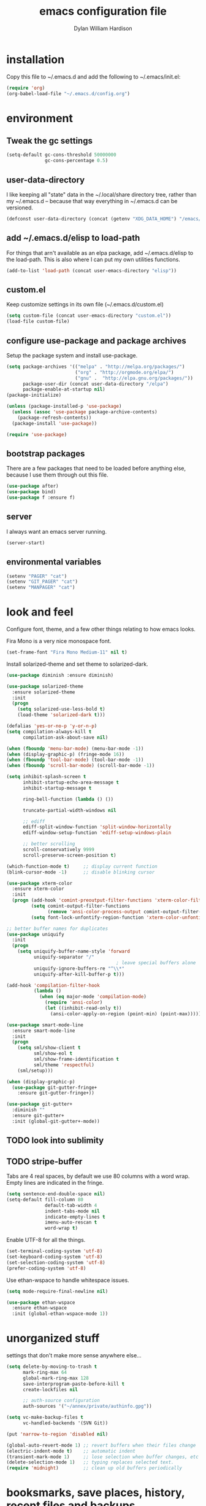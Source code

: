 #+TITLE: emacs configuration file
#+AUTHOR: Dylan William Hardison
#+EMAIL: dylan@hardison.net

* installation
Copy this file to ~/.emacs.d and add the following to ~/.emacs/init.el:

#+BEGIN_SRC emacs-lisp :tangle no
(require 'org)
(org-babel-load-file "~/.emacs.d/config.org")
#+END_SRC

* environment
** Tweak the gc settings
#+BEGIN_SRC emacs-lisp
  (setq-default gc-cons-threshold 50000000
                gc-cons-percentage 0.5)
#+END_SRC

** user-data-directory
I like keeping all "state" data in the ~/.local/share directory
tree, rather than my ~/.emacs.d -- because that way everything in ~/.emacs.d
can be versioned.
#+BEGIN_SRC emacs-lisp
  (defconst user-data-directory (concat (getenv "XDG_DATA_HOME") "/emacs/"))
#+END_SRC

** add ~/.emacs.d/elisp to load-path
For things that arn't available as an elpa package, add ~/.emacs.d/elisp
to the load-path. This is also where I can put my own utilities functions.
#+BEGIN_SRC emacs-lisp
  (add-to-list 'load-path (concat user-emacs-directory "elisp"))
#+END_SRC

** custom.el
Keep customize settings in its own file (~/.emacs.d/custom.el)
#+BEGIN_SRC emacs-lisp
  (setq custom-file (concat user-emacs-directory "custom.el"))
  (load-file custom-file)
#+END_SRC

** configure use-package and package archives
Setup the package system and install use-package.
#+BEGIN_SRC emacs-lisp
  (setq package-archives '(("melpa" . "http://melpa.org/packages/")
                           ("org" . "http://orgmode.org/elpa/")
                           ("gnu" .  "http://elpa.gnu.org/packages/"))
        package-user-dir (concat user-data-directory "/elpa")
        package-enable-at-startup nil)
  (package-initialize)

  (unless (package-installed-p 'use-package)
    (unless (assoc 'use-package package-archive-contents)
      (package-refresh-contents))
    (package-install 'use-package))

  (require 'use-package)
#+END_SRC

** bootstrap packages
There are a few packages that need to be loaded before anything else,
because I use them through out this file.
#+BEGIN_SRC emacs-lisp
  (use-package after)
  (use-package bind)
  (use-package f :ensure f)
#+END_SRC

** server
I always want an emacs server running.
#+BEGIN_SRC emacs-lisp
  (server-start)
#+END_SRC

** environmental variables
 #+BEGIN_SRC emacs-lisp
   (setenv "PAGER" "cat")
   (setenv "GIT_PAGER" "cat")
   (setenv "MANPAGER" "cat")
 #+END_SRC

* look and feel
Configure font, theme, and a few other things relating to how
emacs looks.

Fira Mono is a very nice monospace font.
#+BEGIN_SRC emacs-lisp
  (set-frame-font "Fira Mono Medium-11" nil t)
#+END_SRC

Install solarized-theme and set theme to solarized-dark.
#+BEGIN_SRC emacs-lisp
  (use-package diminish :ensure diminish)

  (use-package solarized-theme
    :ensure solarized-theme
    :init
    (progn
      (setq solarized-use-less-bold t)
      (load-theme 'solarized-dark t)))
#+END_SRC

#+BEGIN_SRC emacs-lisp
  (defalias 'yes-or-no-p 'y-or-n-p)
  (setq compilation-always-kill t
        compilation-ask-about-save nil)

  (when (fboundp 'menu-bar-mode) (menu-bar-mode -1))
  (when (display-graphic-p) (fringe-mode 16))
  (when (fboundp 'tool-bar-mode) (tool-bar-mode -1))
  (when (fboundp 'scroll-bar-mode) (scroll-bar-mode -1))

  (setq inhibit-splash-screen t
        inhibit-startup-echo-area-message t
        inhibit-startup-message t

        ring-bell-function (lambda () ())

        truncate-partial-width-windows nil

        ;; ediff
        ediff-split-window-function 'split-window-horizontally
        ediff-window-setup-function 'ediff-setup-windows-plain

        ;; better scrolling
        scroll-conservatively 9999
        scroll-preserve-screen-position t)

  (which-function-mode t)     ;; display current function
  (blink-cursor-mode -1)      ;; disable blinking cursor

  (use-package xterm-color
    :ensure xterm-color
    :init
    (progn (add-hook 'comint-preoutput-filter-functions 'xterm-color-filter)
           (setq comint-output-filter-functions
                 (remove 'ansi-color-process-output comint-output-filter-functions))
           (setq font-lock-unfontify-region-function 'xterm-color-unfontify-region)))

  ;; better buffer names for duplicates
  (use-package uniquify
    :init
    (progn
      (setq uniquify-buffer-name-style 'forward
            uniquify-separator "/"
                                          ; leave special buffers alone
            uniquify-ignore-buffers-re "^\\*"
            uniquify-after-kill-buffer-p t)))

  (add-hook 'compilation-filter-hook
            (lambda ()
              (when (eq major-mode 'compilation-mode)
                (require 'ansi-color)
                (let ((inhibit-read-only t))
                  (ansi-color-apply-on-region (point-min) (point-max))))))

  (use-package smart-mode-line
    :ensure smart-mode-line
    :init
    (progn
      (setq sml/show-client t
            sml/show-eol t
            sml/show-frame-identification t
            sml/theme 'respectful)
      (sml/setup)))

  (when (display-graphic-p)
    (use-package git-gutter-fringe+
      :ensure git-gutter-fringe+))

  (use-package git-gutter+
    :diminish ""
    :ensure git-gutter+
    :init (global-git-gutter+-mode))
#+END_SRC
** TODO look into sublimity
** TODO stripe-buffer
Tabs are 4 real spaces, by default we use 80 columns with
a word wrap. Empty lines are indicated in the fringe.
#+BEGIN_SRC emacs-lisp
  (setq sentence-end-double-space nil)
  (setq-default fill-column 80
                default-tab-width 4
                indent-tabs-mode nil
                indicate-empty-lines t
                imenu-auto-rescan t
                word-wrap t)
#+END_SRC

Enable UTF-8 for all the things.
#+BEGIN_SRC emacs-lisp
  (set-terminal-coding-system 'utf-8)
  (set-keyboard-coding-system 'utf-8)
  (set-selection-coding-system 'utf-8)
  (prefer-coding-system 'utf-8)
#+END_SRC

Use ethan-wspace to handle whitespace issues.
#+BEGIN_SRC emacs-lisp
  (setq mode-require-final-newline nil)

  (use-package ethan-wspace
    :ensure ethan-wspace
    :init (global-ethan-wspace-mode 1))
#+END_SRC
* unorganized stuff
settings that don't make more sense anywhere else...

#+BEGIN_SRC emacs-lisp
  (setq delete-by-moving-to-trash t
        mark-ring-max 64
        global-mark-ring-max 128
        save-interprogram-paste-before-kill t
        create-lockfiles nil

        ;; auth-source configuration
        auth-sources '("~/annex/private/authinfo.gpg"))

  (setq vc-make-backup-files t
        vc-handled-backends '(SVN Git))

  (put 'narrow-to-region 'disabled nil)

  (global-auto-revert-mode 1) ;; revert buffers when their files change
  (electric-indent-mode t)    ;; automatic indent
  (transient-mark-mode 1)     ;; lose selection when buffer changes, etc
  (delete-selection-mode 1)   ;; typing replaces selected text.
  (require 'midnight)         ;; clean up old buffers periodically
#+END_SRC

* booksmarks, save places, history, recent files and backups
** bookmarks
   bookmarks in the data dir too.
#+BEGIN_SRC emacs-lisp
  (setq bookmark-default-file (concat user-emacs-directory "bookmarks")
        bookmark-save-flag 1 ) ;; save after every change
#+END_SRC

** saveplace
#+BEGIN_SRC emacs-lisp
(use-package saveplace
  :init
  (progn
    (setq save-place-file (concat user-data-directory "places"))
    (setq-default save-place t)))
#+END_SRC

** minibuffer history
#+BEGIN_SRC emacs-lisp
(use-package savehist
  :init
  (progn
    (setq savehist-file (concat user-data-directory "savehist")
          savehist-additional-variables '(search ring regexp-search-ring)
          savehist-autosave-interval 60)
    (setq-default history-length 1000)
    (savehist-mode +1)))
#+END_SRC

** recent files
#+BEGIN_SRC emacs-lisp
(use-package recentf
  :init
  (progn
    (setq recentf-save-file (concat user-data-directory "recentf"))
    (setq recentf-max-saved-items 1000)
    (setq recentf-max-menu-items 500)
    (add-to-list 'recentf-exclude "COMMIT_EDITMSG\\'")
    (recentf-mode +1)
    (run-with-timer 1800 1800 'recentf-save-list)))
#+END_SRC

** store backup files in the data dir
#+BEGIN_SRC emacs-lisp
(setq backup-directory-alist         `((".*" . ,(concat user-data-directory "backups")))
      auto-save-file-name-transforms `((".*" ,(concat user-data-directory "backups") t))
      auto-save-list-file-prefix     (concat user-data-directory "auto-save-list/saves-"))
#+END_SRC

* general utilities
** org-mode
Basic org mode settings.

#+BEGIN_SRC emacs-lisp
  (require 'org)
  (setq org-log-done t)
#+END_SRC

Load epresent, for presentations from org-mode buffers

#+BEGIN_SRC emacs-lisp
  (use-package epresent :ensure epresent)
#+END_SRC

** ham-mode
#+BEGIN_SRC emacs-lisp
  (use-package ham-mode :ensure ham-mode)
#+END_SRC
** TODO spaces
** dired
#+BEGIN_SRC emacs-lisp
  (use-package dired-x)

  (setq dired-listing-switches "-aBhl  --group-directories-first"
        dired-omit-files "^\\.?#\\|^\\."
        dired-omit-files-p t)


#+END_SRC
** git-annex

#+BEGIN_SRC emacs-lisp
  (use-package git-annex :ensure git-annex)
#+END_SRC
** eshell

#+BEGIN_SRC emacs-lisp
  (after 'esh-module
    (add-to-list 'eshell-modules-list 'eshell-smart)

    (let ((eshell-data-dir (concat user-data-directory "eshell/")))
      (unless (f-dir? eshell-data-dir)
        (make-directory eshell-data-dir))

      ;; eshell settings
      (setq eshell-where-to-jump 'end
            eshell-review-quick-commands 'not-even-short-output
            eshell-smart-space-goes-to-end nil

            ;; eshell
            eshell-scroll-to-bottom-on-input 'all
            ;;eshell-buffer-shorthand t

            ;; kill annoying banner
            eshell-banner-message "\n\n"

            ;; em-glob
            eshell-glob-case-insensitive t
            eshell-error-if-no-glob t

            ;; em-hist
            eshell-history-size 1024
            eshell-history-file-name (concat eshell-data-dir "history")
            eshell-last-dir-ring-file-name (concat eshell-data-dir "lastdir")

            ;; em-prompt
            eshell-prompt-function 'my-eshell-prompt)))

  (defun eshell/clear ()
    "Clears the buffer."
    (let ((inhibit-read-only t))
      (erase-buffer)))

  (defun eshell/ff (&rest args)
    "Opens a file in emacs."
    (unless (null args)
      (mapc #'find-file-other-window (mapcar #'expand-file-name (eshell-flatten-list (reverse args))))))

  (defun my-current-git-branch ()
    (let ((branch (car (loop for match in (split-string (shell-command-to-string "git branch") "\n")
                             when (string-match "^\*" match)
                             collect match))))
      (if (not (eq branch nil))
          (concat " [" (substring branch 2) "]")
        "")))

  (defun my-eshell-prompt ()
    (concat (propertize (abbreviate-file-name (eshell/pwd)) 'face 'eshell-prompt)
            (propertize (my-current-git-branch) 'face 'font-lock-function-name-face)
            (propertize " $ " 'face 'font-lock-constant-face)))

  (require 'cl)
  (defun server-eshell ()
    (lexical-let ((buf (eshell t))
                  (client (first server-clients))
                  (frame (selected-frame)))
      (cl-labels ((close (&optional arg)
                      (when (not (boundp 'cve/recurse))
                        (let ((cve/recurse t))
                          (delete-frame frame)
                          (kill-buffer buf)
                          (server-delete-client client)))))
        (add-hook 'eshell-exit-hook #'close t t)
        (add-hook 'delete-frame-functions #'close t t))
      (local-set-key (kbd "C-x #") (lambda () (interactive) (kill-buffer buf)))
      (delete-other-windows)
      nil))

  (defun eshell-here ()
    "Opens up a new shell in the directory associated with the
  current buffer's file. The eshell is renamed to match that
  directory to make multiple eshell windows easier."
    (interactive)
    (let* ((parent (if (buffer-file-name)
                       (file-name-directory (buffer-file-name))
                     default-directory))
           (height (/ (window-total-height) 3))
           (name   (car (last (split-string parent "/" t))))
           (eshell-buffer-name (concat "*eshell: " name "*")))
      (split-window-vertically (- height))
      (other-window 1)
      (eshell)))
#+END_SRC
** google-this
#+BEGIN_SRC emacs-lisp
  (use-package google-this :ensure google-this)
#+END_SRC
** google-translate
#+BEGIN_SRC emacs-lisp
  (use-package google-translate
    :ensure google-translate
    :commands (google-translate-at-point google-translate-smooth-translate)
    :config (require 'google-translate-smooth-ui))
#+END_SRC
** magit
#+BEGIN_SRC emacs-lisp
  (use-package magit
    :ensure magit
    :init
    (progn
      (diminish 'magit-auto-revert-mode)
      (setq magit-diff-options '("--histogram"))
      (setq magit-stage-all-confirm nil)

      (defadvice magit-status (around my-magit-fullscreen activate)
        (window-configuration-to-register :magit-fullscreen)
        ad-do-it
        (delete-other-windows))

      (defun my-magit-quit-session ()
        (interactive)
        (kill-buffer)
        (jump-to-register :magit-fullscreen)))

    (after 'evil
      (after 'git-commit-mode
        (add-hook 'git-commit-mode-hook 'evil-emacs-state))

      (after 'magit-blame
        (defadvice magit-blame-file-on (after advice-for-magit-blame-file-on activate)
          (evil-emacs-state))
        (defadvice magit-blame-file-off (after advice-for-magit-blame-file-off activate)
          (evil-exit-emacs-state)))))
#+END_SRC
** my utilities
A mostly un-organized list of interactive functions.
#+BEGIN_SRC emacs-lisp
  (use-package my-util)
#+END_SRC
** pwsafe
#+BEGIN_SRC emacs-lisp
  (use-package pwsafe
    :commands (pwsafe pwsafe-copy-password pwsafe-add-entry))
#+END_SRC
** sauron
Configure sauron for notification support
#+BEGIN_SRC emacs-lisp
  (use-package sauron
    :ensure sauron
    :init
    (progn
      (setq sauron-max-line-length nil
            sauron-hide-mode-line t
            sauron-min-priority 3
            sauron-watch-patterns '("\\btea\\b"))))
#+END_SRC
** weechat
   Configure weechat IRC client.
#+BEGIN_SRC emacs-lisp
  (setq weechat-modules
        '(weechat-sauron weechat-image weechat-button weechat-complete))

  (use-package weechat
    :ensure weechat
    :init
    (progn
      (setq weechat-host-default "hardison.net"
            weechat-port-default 19000
            weechat-auto-close-buffers t
            weechat-mode-default 'ssl
            weechat-auto-monitor-buffers '("hardison.#slug"
                                           "hardison.#lobby"
                                           "sine.#lobby"
                                           "mozilla.#bteam"
                                           "mozilla.#bmo"
                                           "mozilla.#bugzilla"))))

  (defun my-weechat-start ()
    (interactive)
    (weechat-connect nil nil))
#+END_SRC

** xkcd
#+BEGIN_SRC emacs-lisp
  (use-package xkcd
    :ensure xkcd
    :commands xkcd)
#+END_SRC
* typing utilities
** guide-key
Use guide-key to help figure out what things do.

#+BEGIN_SRC emacs-lisp
  (use-package guide-key
    :ensure guide-key
    :diminish ""
    :init
    (progn
      (setq guide-key/guide-key-sequence '("C-x" "C-c" "," "C-w")
            guide-key/recursive-key-sequence-flag t)
      (guide-key-mode 1)))
#+END_SRC

** undo-tree
Before loading evil, configure undo-tree.
#+BEGIN_SRC emacs-lisp
  (use-package undo-tree
    :ensure undo-tree
    :diminish ""
    :init
    (progn
      (setq undo-tree-auto-save-history t
            undo-tree-history-directory-alist `(("." . ,(concat user-data-directory "undo")))
            undo-tree-visualizer-timestamps t
            undo-tree-visualizer-diff t)))
#+END_SRC
** auto-complete
Load auto-complete.
#+BEGIN_SRC emacs-lisp
  (use-package auto-complete
    :ensure auto-complete
    :diminish ""
    :init
    (progn
      (require 'auto-complete-config)
      (setq ac-auto-show-menu t
            ac-auto-start t
            ac-comphist-file (concat user-data-directory "ac-comphist.dat")
            ac-quick-help-delay 0.3
            ac-quick-help-height 30
            ac-show-menu-immediately-on-auto-complete t)
      (ac-config-default)

      (when (fboundp 'linum-mode)
        (ac-linum-workaround))))

#+END_SRC

*** ac-etags
Load ac backend for etags.
#+BEGIN_SRC emacs-lisp
  (use-package ac-etags
    :ensure ac-etags
    :init
    (progn
      (setq ac-etags-requires 1)
      (ac-etags-setup)))
#+END_SRC

*** ac-html
Load ac backend for html.
#+BEGIN_SRC emacs-lisp
  (use-package ac-html
    :ensure ac-html
    :init (add-hook 'html-mode-hook 'ac-html-enable))
#+END_SRC

** yassnippets
#+BEGIN_SRC emacs-lisp
  (use-package yasnippet
    :ensure yasnippet
    :diminish 'yas-minor-mode
    :idle (yas-reload-all)
    :init
    (progn
      (let* ((yas-install-dir (car (file-expand-wildcards (concat package-user-dir "/yasnippet-*"))))
             (dir (concat yas-install-dir "/snippets/js-mode")))
        (when (file-exists-p dir)
          (delete-directory dir t)))

      (setq yas-fallback-behavior 'return-nil
            yas-also-auto-indent-first-line t
            yas-prompt-functions '(yas/ido-prompt yas/completing-prompt))
      (add-to-list 'yas-snippet-dirs (concat user-emacs-directory "snippets"))
      (add-hook 'yas-before-expand-snippet-hook
                (lambda () (auto-complete-mode -1)))
      (add-hook 'yas-after-exit-snippet-hook
                (lambda () (auto-complete-mode t)))
      (defadvice ac-expand (before advice-for-ac-expand activate)
        (when (yas-expand)
          (ac-stop)))

      (add-hook 'prog-mode-hook 'yas-minor-mode)
      (add-hook 'html-mode-hook 'yas-minor-mode)))
#+END_SRC
** smartparens
#+BEGIN_SRC emacs-lisp
  (use-package smartparens
    :ensure smartparens
    :diminish ""
    :init
    (progn
      (require 'smartparens-config)

      (setq sp-show-pair-delay 0
            sp-show-pair-from-inside t
            sp-autoescape-string-quote nil
            sp-autoinsert-if-followed-by-same 1
            sp-highlight-pair-overlay nil)

      (sp-use-smartparens-bindings)
      (smartparens-global-mode t)

      (show-smartparens-global-mode t)
      (show-paren-mode -1)

      (defun my-open-block-c-mode (id action context)
        (when (eq action 'insert)
          (newline)
          (indent-according-to-mode)
          (forward-line -1)
          (indent-according-to-mode)))

      (sp-pair "{" nil :post-handlers
               '(:add (my-open-block-c-mode "RET")))
      (sp-pair "[" nil :post-handlers
               '(:add (my-open-block-c-mode "RET")))

      ;; fix conflict where smartparens clobbers yas' key bindings
      (defadvice yas-expand (before advice-for-yas-expand activate)
        (sp-remove-active-pair-overlay))))
#+END_SRC

* navigation utilities
** ag
#+BEGIN_SRC emacs-lisp
  (use-package ag
    :ensure ag)
#+END_SRC
** helm
#+BEGIN_SRC emacs-lisp
  (use-package helm
    :ensure helm
    :diminish ""
    :init
    (progn
      (setq helm-command-prefix-key "C-c h")
      (setq helm-quick-update t)
      (setq helm-bookmark-show-location t)
      (setq helm-buffers-fuzzy-matching t)
      (require 'helm-config)

      (use-package helm-swoop :ensure helm-swoop)
      (use-package helm-descbinds :ensure helm-descbinds)))

  ;(after 'helm
  ; (use-package helm-company :ensure helm-company))
#+END_SRC

** ido

#+BEGIN_SRC emacs-lisp
  (use-package ido
    :init
    (progn
      (setq ido-enable-prefix nil
            ido-use-virtual-buffers t
            ido-enable-flex-matching t
            ido-create-new-buffer 'always
            ido-use-filename-at-point 'guess
            ido-save-directory-list-file (concat user-data-directory "ido.last"))
      (ido-mode t)
      (ido-everywhere t)))

  (use-package ido-ubiquitous
    :ensure ido-ubiquitous
    :init (ido-ubiquitous-mode t))

  (use-package ido-vertical-mode
    :ensure ido-vertical-mode
    :init (ido-vertical-mode t))
#+END_SRC

*** smex
#+BEGIN_SRC emacs-lisp
  (use-package smex
    :ensure smex
    :init
    (progn
      (setq smex-save-file (concat user-data-directory "smex-items"))
      (smex-initialize)))
#+END_SRC

** zsh-style tab completion

Provide zsh like completion system to Emacs. This allows you to select
candidates one-by-one by pressing `TAB' repeatedly in minibuffer, shell-mode,
and so forth. In addition, with arrow keys, you can move around the candidates.

#+BEGIN_SRC emacs-lisp
  (use-package zlc :ensure zlc :init (zlc-mode t))
#+END_SRC
* programming languages
** Perl

#+BEGIN_SRC emacs-lisp
  (use-package cperl-mode
    :ensure cperl-mode
    :config
    (progn

      (defalias 'perl-mode 'cperl-mode)
      (setq cperl-hairy t)
      (cperl-set-style "PerlStyle")

      (setq-default cperl-autoindent-on-semi nil
                    cperl-auto-newline nil
                    cperl-clobber-lisp-bindings t
                    cperl-close-paren-offset -4
                    cperl-continued-statement-offset 2
                    cperl-electric-keywords t
                    cperl-electric-lbrace-space nil
                    cperl-electric-linefeed nil
                    cperl-electric-parens nil
                    cperl-font-lock t
                    cperl-highlight-variables-indiscriminately t
                    cperl-indent-level 4
                    cperl-indent-parens-as-block t
                    cperl-indent-region-fix-constructs nil
                    cperl-info-on-command-no-prompt t
                    cperl-invalid-face nil
                    cperl-lazy-help-time 5
                    cperl-tab-always-indent t)))


  (defun perl-bugzilla? (dir)
    (f-exists? (f-join dir "checksetup.pl")))

  (defun perl-bugzilla-extension? (perl-dir file)
    (and (perl-bugzilla? perl-dir)
         (f-ancestor-of? (f-join perl-dir "extensions") file)))

  (defun perl-cpan? (dir)
    (and (f-dir? (f-join dir "lib"))
         (or (f-exists? (f-join dir "META.yml"))
             (f-exists? (f-join dir "Makefile.PL"))
             (f-exists? (f-join dir "META.json")))))

  (defun my-find-perl-dir (path)
    (when (f-exists? path)
      (f--traverse-upwards (or (perl-bugzilla? it)
                               (perl-cpan? it))
                           path)))

  (defun my-perl-module-file (file)
    (let* ((dir (f-dirname file))
           (perl-dir (or (my-find-perl-dir dir) dir)))
      (cond ((perl-bugzilla-extension? perl-dir file)
             (let ((ext-dir (f-dirname (f-relative file (f-join perl-dir "extensions")))))
               (f-join "Bugzilla" "Extension" ext-dir (f-relative file (f-join perl-dir "extensions" ext-dir "lib")))))
            ((perl-bugzilla? perl-dir)
             (f-relative file perl-dir))
            ((perl-cpan? perl-dir)
             (f-relative file (f-join perl-dir "lib")))
            (t (f-relative file default-directory)))))

  (defun my-perl-module-name (file)
    (replace-regexp-in-string "/" "::" (f-no-ext (my-perl-module-file file))))
#+END_SRC
** Javascript
#+BEGIN_SRC emacs-lisp
  (defun js-ctrl-c-ctrl-c ()
    (interactive)
    (require 'thingatpt)
    (let ((val (thing-at-point 'list)))
      ;; inside parameter list?
      (when (and (equal (substring val 0 1) "(")
                 (equal (substring val -1) ")"))
        (if (string-match-p "," val)
            (my-macro-ng-add-string-for-last-arg)
          (my-macro-ng-function-to-array-injected)))))

  (use-package js2-mode
    :ensure js2-mode
    :mode "\\.js"
    :config
    (progn
      (add-hook 'js2-mode-hook
                (lambda ()
                  (local-set-key (kbd "C-c C-c") 'js-ctrl-c-ctrl-c)))
      (setq js2-highlight-level 3)
      (setq-default js2-basic-offset 4)))

  (use-package js2-refactor
    :ensure js2-refactor
    :init (js2r-add-keybindings-with-prefix "C-c C-m"))

    ;; (when (executable-find "tern")
    ;;   (require-package 'tern)
    ;;   (add-hook 'js2-mode-hook 'tern-mode)
    ;;   (after 'tern
    ;;     (after 'auto-complete
    ;;       (require-package 'tern-auto-complete)
    ;;       (tern-ac-setup))
    ;;     (after 'company-mode
    ;;       (require-package 'company-tern)))))

#+END_SRC
** web
#+BEGIN_SRC emacs-lisp
  (use-package web-mode
    :ensure web-mode
    :mode ( ("\\.html?\\'" . web-mode)
            ("\\.tmpl\\'"  . web-mode)))

  (defun my-web-mode-hook ()
    "Hooks for Web mode."
    (setq web-mode-markup-indent-offset 2))

  (add-hook 'web-mode-hook 'my-web-mode-hook)

  (setq web-mode-engines-alist
        '(("php" . "\\.phtml\\'")
          ("template-toolkit" . "\\.tmpl\\'")))
#+END_SRC
** sql
#+BEGIN_SRC emacs-lisp
  (setq sql-connection-alist
        '((bmo (sql-product 'mysql)
               (sql-server "10.0.0.150")
               (sql-user "root")
               (sql-database "bmo")
               (sql-password (funcall
                              (plist-get
                               (car (auth-source-search
                                     :max 1
                                     :user "root"
                                     :host "10.0.0.150"
                                     :port "mysql"
                                     :require '(:secret)))
                               :secret))))))

  (defun bmo-sql ()
    (interactive)
    (sql-connect 'bmo))
#+END_SRC
** config files
Syntax highlighting for ssh config, nginx config, vimrc (haha), yaml and lua.

#+BEGIN_SRC emacs-lisp
  (use-package ssh-config-mode
    :ensure ssh-config-mode
    :mode ((".ssh/config\\'"       . ssh-config-mode)
           ("sshd?_config\\'"      . ssh-config-mode)
           ("known_hosts\\'"       . ssh-known-hosts-mode)
           ("authorized_keys2?\\'" . ssh-authorized-keys-mode)))

  (use-package nginx-mode
    :ensure nginx-mode
    :mode "/etc/nginx/.*")

  (use-package vimrc-mode
    :ensure vimrc-mode
    :mode "\.vimrc")

  (use-package yaml-mode
    :ensure yaml-mode
    :mode "\\.yml$"
    :init (add-hook 'yaml-mode-hook
                    '(lambda ()
                       (define-key yaml-mode-map "\C-m" 'newline-and-indent))))

  (use-package lua-mode
    :ensure lua-mode
    :mode "\\.lua$")
#+END_SRC
* global keybindings
#+BEGIN_SRC emacs-lisp
  (global-set-key (kbd "M-x") 'smex)
  (global-set-key (kbd "C-x C-m") 'smex)
  (global-set-key (kbd "C-c C-m") 'smex)

  (global-set-key (kbd "C-x g") 'magit-status)
  (global-set-key (kbd "C->") 'mc/mark-next-like-this)
  (global-set-key (kbd "C-<") 'mc/mark-previous-like-this)
  (global-set-key (kbd "C-=") 'er/expand-region)

  (global-set-key (kbd "C-c c") 'org-capture)
  (global-set-key (kbd "C-c a") 'org-agenda)
  (global-set-key (kbd "C-c l") 'org-store-link)

  (global-set-key (kbd "C-c s") 'my-goto-scratch-buffer)
  (global-set-key (kbd "C-x C-b") 'ibuffer)
  (global-set-key (kbd "C-x C-k") 'kill-this-buffer)
  (global-set-key (kbd "C-x p") 'proced)
  (global-set-key (kbd "C-s") 'isearch-forward-regexp)
  (global-set-key (kbd "C-M-s") 'isearch-forward)
  (global-set-key (kbd "C-r") 'isearch-backward-regexp)
  (global-set-key (kbd "C-M-r") 'isearch-backward)

  (after 'evil
    (global-set-key (kbd "C-w") 'evil-window-map))
#+END_SRC
* evil keybindings
Setup evil with some very vim-like defaults.

** turn on evil
#+BEGIN_SRC emacs-lisp
  (use-package evil
    :ensure evil
    :init
    (progn
      (setq evil-search-module 'evil-search
            evil-magic 'very-magic
            evil-want-C-w-delete nil
            evil-want-C-w-in-emacs-state t)

      (evil-mode 1)

      (add-to-list 'evil-insert-state-modes 'weechat-mode)
      (add-to-list 'evil-emacs-state-modes 'sauron-mode)
      (add-to-list 'evil-emacs-state-modes 'epresent-mode)
      (add-to-list 'evil-insert-state-modes 'sql-interactive-mode)

      (unless (display-graphic-p)
        (evil-esc-mode))

      (define-key evil-normal-state-map (kbd "SPC o") 'imenu)
      (define-key evil-normal-state-map (kbd "SPC b") 'switch-to-buffer)

      (define-key evil-normal-state-map (kbd "SPC k") 'ido-kill-buffer)
      (define-key evil-normal-state-map (kbd "SPC f") 'ido-find-file)

      (define-key evil-normal-state-map (kbd "C-b") 'evil-scroll-up)
      (define-key evil-normal-state-map (kbd "C-f") 'evil-scroll-down)

      (define-key evil-normal-state-map (kbd "[ SPC") (bind (evil-insert-newline-above) (forward-line)))
      (define-key evil-normal-state-map (kbd "] SPC") (bind (evil-insert-newline-below) (forward-line -1)))
      (define-key evil-normal-state-map (kbd "[ e") (kbd "ddkP"))
      (define-key evil-normal-state-map (kbd "] e") (kbd "ddp"))
      (define-key evil-normal-state-map (kbd "[ b") 'previous-buffer)
      (define-key evil-normal-state-map (kbd "] b") 'next-buffer)
      (define-key evil-normal-state-map (kbd "[ q") 'previous-error)
      (define-key evil-normal-state-map (kbd "] q") 'next-error)

      (define-key evil-normal-state-map (kbd "g p") (kbd "` [ v ` ]"))

      (define-key evil-motion-state-map "j" 'evil-next-visual-line)
      (define-key evil-motion-state-map "k" 'evil-previous-visual-line)

      (define-key evil-normal-state-map (kbd "Q") 'my-window-killer)
      (define-key evil-normal-state-map (kbd "Y") (kbd "y$"))

      (evil-define-key 'visual emacs-lisp-mode (kbd ", e") 'eval-region)

      ;; emacs lisp
      (evil-define-key 'normal emacs-lisp-mode-map "K" (bind (help-xref-interned (symbol-at-point))))

      (define-key evil-normal-state-map (kbd "[ h") 'git-gutter+-previous-hunk)
      (define-key evil-normal-state-map (kbd "] h") 'git-gutter+-next-hunk)
      (evil-ex-define-cmd "Gw" (bind (git-gutter+-stage-whole-buffer)))
      (define-key evil-visual-state-map (kbd "SPC SPC") 'smex)
      (define-key evil-normal-state-map (kbd "SPC SPC") 'smex)
      (define-key evil-normal-state-map (kbd "g b") 'helm-mini)
      (define-key evil-normal-state-map (kbd "SPC f") 'helm-find-files)
      (define-key evil-normal-state-map (kbd "SPC o") 'helm-semantic-or-imenu)
      (define-key evil-normal-state-map (kbd "SPC t") 'helm-etags-select)
      (define-key evil-normal-state-map (kbd "SPC y") 'helm-show-kill-ring)
      (define-key evil-normal-state-map (kbd "SPC m") 'helm-bookmarks)
      (define-key evil-normal-state-map (kbd "SPC r") 'helm-register)
      (define-key evil-normal-state-map (kbd "SPC l") 'helm-swoop)
      (define-key evil-normal-state-map (kbd "SPC L") 'helm-multi-swoop)
      (define-key evil-normal-state-map (kbd "g ]") 'etags-select-find-tag-at-point)
      (evil-define-key 'normal emacs-lisp-mode-map (kbd "g d") 'elisp-slime-nav-find-elisp-thing-at-point)

      (define-key evil-normal-state-map (kbd "SPC /")
        (bind
         (interactive)
         (call-interactively (cond ((executable-find "pt")
                                    'projectile-pt)
                                   ((executable-find "ag")
                                    'projectile-ag)
                                   ((executable-find "ack")
                                    'projectile-ack)
                                   (t
                                    'projectile-grep)))))
      (define-key evil-normal-state-map (kbd "SPC e") 'projectile-recentf)
      (define-key evil-normal-state-map (kbd "C-p") 'projectile-find-file)

      (evil-define-key 'normal js2-mode-map (kbd "g r") 'js2r-rename-var)
      (define-key evil-normal-state-map (kbd "g r") 'mc/mark-all-like-this-dwim)

      (define-key evil-operator-state-map (kbd "z") 'evil-ace-jump-char-mode)
      (define-key evil-normal-state-map (kbd "s") 'evil-ace-jump-char-mode)
      (define-key evil-motion-state-map (kbd "S-SPC") 'evil-ace-jump-line-mode)

      ;; escape minibuffer
      (define-key minibuffer-local-map [escape] 'my-minibuffer-keyboard-quit)
      (define-key minibuffer-local-ns-map [escape] 'my-minibuffer-keyboard-quit)
      (define-key minibuffer-local-completion-map [escape] 'my-minibuffer-keyboard-quit)
      (define-key minibuffer-local-must-match-map [escape] 'my-minibuffer-keyboard-quit)
      (define-key minibuffer-local-isearch-map [escape] 'my-minibuffer-keyboard-quit)

      (define-key minibuffer-local-map (kbd "C-w") 'backward-kill-word)

      (define-key magit-status-mode-map (kbd "C-n") 'magit-goto-next-sibling-section)
      (define-key magit-status-mode-map (kbd "C-p") 'magit-goto-previous-sibling-section)
      (define-key magit-status-mode-map (kbd "q") 'my-magit-quit-session)

      (define-key comint-mode-map [up] 'comint-previous-input)
      (define-key comint-mode-map [down] 'comint-next-input)

      (define-key ac-completing-map (kbd "C-n") 'ac-next)
      (define-key ac-completing-map (kbd "C-p") 'ac-previous)

      ;; (define-key company-active-map (kbd "C-n") 'company-select-next)
      ;; (define-key company-active-map (kbd "C-p") 'company-select-previous)
      ;; (define-key company-active-map (kbd "<tab>") 'my-company-tab)
      ;; (define-key company-active-map (kbd "<backtab>") 'company-select-previous)

      ;; (define-key company-mode-map (kbd "<C-return>") 'helm-company)
      ;; (define-key company-active-map (kbd "<C-return>") 'helm-company)
      ;; (define-key web-mode-map (kbd "C-c C-d") 'ng-snip-show-docs-at-point)

      ))
#+END_SRC
** evil leader
#+BEGIN_SRC emacs-lisp
  (use-package evil-leader
    :ensure evil-leader
    :init
    (progn
      (global-evil-leader-mode t)
      (setq evil-leader/in-all-states t)
      (evil-leader/set-leader ",")
      (evil-leader/set-key
        "w" 'save-buffer
        "e" 'eval-last-sexp
        "E" 'eval-defun
        "f" 'ctl-x-5-prefix
        "c" 'eshell-here
        "C" 'customize-group
        "b d" 'kill-this-buffer
        "v" (kbd "C-w v C-w l")
        "s" (kbd "C-w s C-w j")
        "P" 'package-list-packages
        "h" help-map
        "h h" 'help-for-help-internal
        "g s" 'magit-status
        "g b" 'magit-blame-mode
        "g a" 'git-gutter+-stage-hunks
        "g r" 'git-gutter+-revert-hunks
        "g c" 'magit-commit
        "g l" 'magit-log)))
#+END_SRC
** comment operator (gc)
Make the evil nerd commenter use "gc" like tpope's commentary.vim
#+BEGIN_SRC emacs-lisp
  (setq evilnc-hotkey-comment-operator "gc")
  (use-package evil-nerd-commenter :ensure evil-nerd-commenter)
#+END_SRC

** additional text objects
Add surround-style text objects.
#+BEGIN_SRC emacs-lisp
  (use-package evil-surround
    :ensure evil-surround
    :init (global-evil-surround-mode t))
#+END_SRC

indent text object
#+BEGIN_SRC emacs-lisp
  (use-package evil-indent-textobject
    :ensure evil-indent-textobject)
#+END_SRC

** jumps
Make emacs jump more like vim.
#+BEGIN_SRC emacs-lisp
  (use-package evil-jumper
    :ensure evil-jumper
    :config
    (progn
      (setq evil-jumper-auto-center t
            evil-jumper-file (concat user-data-directory "evil-jumps")
            evil-jumper-auto-save-interval 3600)))
#+END_SRC

After searching, recenter on the search term.
#+BEGIN_SRC emacs-lisp
  (defadvice evil-ex-search-next (after advice-for-evil-ex-search-next activate)
    (recenter))

  (defadvice evil-ex-search-previous (after advice-for-evil-ex-search-previous activate)
    (recenter))
#+END_SRC

** evil org
#+BEGIN_SRC emacs-lisp
  (use-package evil-org
    :ensure evil-org)
#+END_SRC
** disable vi/vim style-exits
#+BEGIN_SRC emacs-lisp
  (defadvice evil-quit (around advice-for-evil-quit activate)
    (message "Thou shall not quit!"))

  (defadvice evil-quit-all (around advice-for-evil-quit-all activate)
    (message "Thou shall not quit!"))
#+END_SRC
